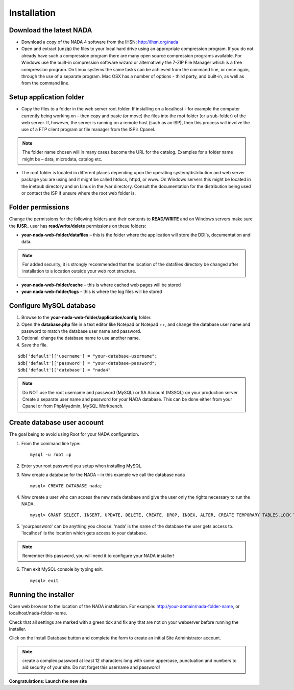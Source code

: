 Installation
############

Download the latest NADA
=========================

* Download a copy of the NADA 4 software from the IHSN: http://ihsn.org/nada

* Open and extract (unzip) the files to your local hard drive using an appropriate compression program. If you do not already have such a compression program there are many open source compression programs available. For Windows use the built-in compression software wizard or alternatively the 7-ZIP File Manager which is a free compression program. On Linux systems the same tasks can be achieved from the command line, or once again, through the use of a separate program. Mac OSX has a number of options - third party, and built-in, as well as from the command line.

.. image:: images/unzip-nada4-folder-structure.png

Setup application folder
=========================

* Copy the files to a folder in the web server root folder. If installing on a localhost - for example the computer currently being working on – then copy and paste (or move) the files into the root folder (or a sub-folder) of the web server. If, however, the server is running on a remote host (such as an ISP), then this process will involve the use of a FTP client program or file manager from the ISP’s Cpanel.

.. note::

	The folder name chosen will in many cases become the URL for the catalog. Examples for a folder name might be – data, microdata, catalog etc.

* The root folder is located in different places depending upon the operating system/distribution and web server package you are using and it might be called htdocs, httpd, or www. On Windows servers this might be located in the inetpub directory and on Linux in the /var directory. Consult the documentation for the distribution being used or contact the ISP if unsure where the root web folder is.

Folder permissions
===================

Change the permissions for the following folders and their contents to **READ/WRITE** and on Windows servers make sure the **IUSR_** user has **read/write/delete** permissions on these folders:

* **your-nada-web-folder/datafiles** – this is the folder where the application will store the DDI‘s, documentation and data.

.. note::

	For added security, it is strongly recommended that the location of the datafiles directory be changed after installation to a location outside your web root structure.

* **your-nada-web-folder/cache** – this is where cached web pages will be stored
* **your-nada-web-folder/logs** – this is where the log files will be stored

Configure MySQL database
====================

#. Browse to the **your-nada-web-folder/application/config** folder.
#. Open the **database.php** file in a text editor like Notepad or Notepad ++, and change the database user name and password to match the database user name and password. 
#. Optional: change the database name to use another name. 
#. Save the file.

::

	$db['default']['username'] = "your-database-username";
	$db['default']['password'] = "your-database-password";
	$db['default']['database'] = "nada4"

.. note::
	
	Do NOT use the root username and password (MySQL) or SA Account (MSSQL) on your production server. Create a separate user name and password for your NADA database. This can be done either from your Cpanel or from PhpMyadmin, MySQL Workbench.

Create database user account
=============================

The goal being to avoid using Root for your NADA configuration. 

1. From the command line type: ::

	mysql -u root –p 

2. Enter your root password you setup when installing MySQL. 
3. Now create a database for the NADA – in this example we call the database nada ::

	mysql> CREATE DATABASE nada; 

4. Now create a user who can access the new nada database and give the user only the rights necessary to run the NADA. ::

	mysql> GRANT SELECT, INSERT, UPDATE, DELETE, CREATE, DROP, INDEX, ALTER, CREATE TEMPORARY TABLES,LOCK TABLES ON nada.* TO 'nada'@'localhost' IDENTIFIED BY 'yourpassword'; 

5. 'yourpassword' can be anything you choose. 'nada' is the name of the database the user gets access to. 'localhost' is the location which gets access to your database.

.. note::

	Remember this password, you will need it to configure your NADA installer! 

6. Then exit MySQL console by typing exit. ::

	mysql> exit

Running the installer
==========================

Open web browser to the location of the NADA installation. For example: http://your-domain/nada-folder-name, or localhost/nada-folder-name.

Check that all settings are marked with a green tick and fix any that are not on your webserver before running the installer.

Click on the Install Database button and complete the form to create an initial Site Administrator account.

.. note::

	create a complex password at least 12 characters long with some uppercase, punctuation and numbers to aid security of your site. Do not forget this username and password!

**Congratulations: Launch the new site**

 


